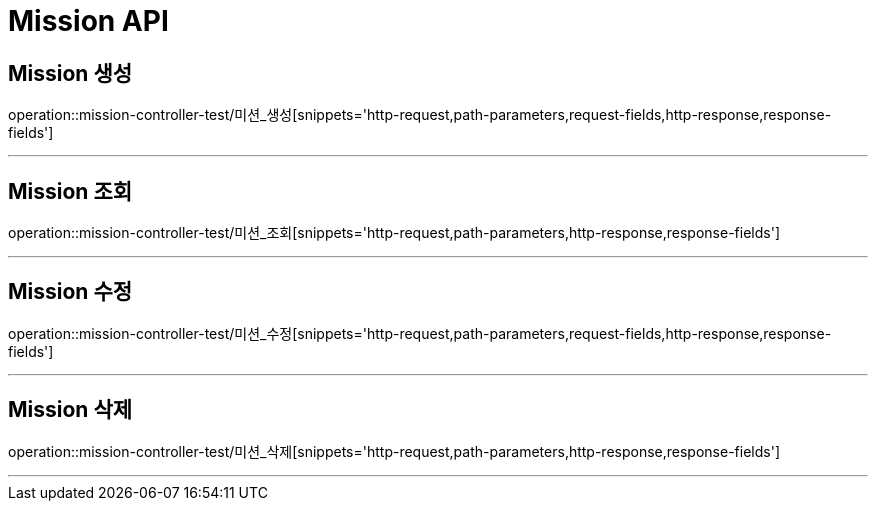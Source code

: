 

[[Mission-API]]
= Mission API

[[Mission-생성]]
== Mission 생성
operation::mission-controller-test/미션_생성[snippets='http-request,path-parameters,request-fields,http-response,response-fields']

---

[[Mission-조회]]
== Mission 조회
operation::mission-controller-test/미션_조회[snippets='http-request,path-parameters,http-response,response-fields']

---

[[Mission-수정]]
== Mission 수정
operation::mission-controller-test/미션_수정[snippets='http-request,path-parameters,request-fields,http-response,response-fields']

---

[[Mission-삭제]]
== Mission 삭제
operation::mission-controller-test/미션_삭제[snippets='http-request,path-parameters,http-response,response-fields']

---

